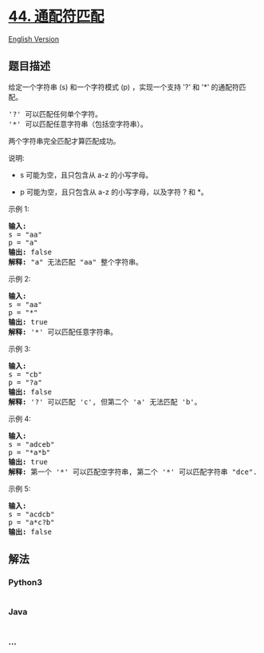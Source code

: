 * [[https://leetcode-cn.com/problems/wildcard-matching][44. 通配符匹配]]
  :PROPERTIES:
  :CUSTOM_ID: 通配符匹配
  :END:
[[./solution/0000-0099/0044.Wildcard Matching/README_EN.org][English
Version]]

** 题目描述
   :PROPERTIES:
   :CUSTOM_ID: 题目描述
   :END:

#+begin_html
  <!-- 这里写题目描述 -->
#+end_html

#+begin_html
  <p>
#+end_html

给定一个字符串 (s) 和一个字符模式 (p)
，实现一个支持 '?' 和 '*' 的通配符匹配。

#+begin_html
  </p>
#+end_html

#+begin_html
  <pre>&#39;?&#39; 可以匹配任何单个字符。
  &#39;*&#39; 可以匹配任意字符串（包括空字符串）。
  </pre>
#+end_html

#+begin_html
  <p>
#+end_html

两个字符串完全匹配才算匹配成功。

#+begin_html
  </p>
#+end_html

#+begin_html
  <p>
#+end_html

说明:

#+begin_html
  </p>
#+end_html

#+begin_html
  <ul>
#+end_html

#+begin_html
  <li>
#+end_html

s 可能为空，且只包含从 a-z 的小写字母。

#+begin_html
  </li>
#+end_html

#+begin_html
  <li>
#+end_html

p 可能为空，且只包含从 a-z 的小写字母，以及字符 ? 和 *。

#+begin_html
  </li>
#+end_html

#+begin_html
  </ul>
#+end_html

#+begin_html
  <p>
#+end_html

示例 1:

#+begin_html
  </p>
#+end_html

#+begin_html
  <pre><strong>输入:</strong>
  s = &quot;aa&quot;
  p = &quot;a&quot;
  <strong>输出:</strong> false
  <strong>解释:</strong> &quot;a&quot; 无法匹配 &quot;aa&quot; 整个字符串。</pre>
#+end_html

#+begin_html
  <p>
#+end_html

示例 2:

#+begin_html
  </p>
#+end_html

#+begin_html
  <pre><strong>输入:</strong>
  s = &quot;aa&quot;
  p = &quot;*&quot;
  <strong>输出:</strong> true
  <strong>解释:</strong>&nbsp;&#39;*&#39; 可以匹配任意字符串。
  </pre>
#+end_html

#+begin_html
  <p>
#+end_html

示例 3:

#+begin_html
  </p>
#+end_html

#+begin_html
  <pre><strong>输入:</strong>
  s = &quot;cb&quot;
  p = &quot;?a&quot;
  <strong>输出:</strong> false
  <strong>解释:</strong>&nbsp;&#39;?&#39; 可以匹配 &#39;c&#39;, 但第二个 &#39;a&#39; 无法匹配 &#39;b&#39;。
  </pre>
#+end_html

#+begin_html
  <p>
#+end_html

示例 4:

#+begin_html
  </p>
#+end_html

#+begin_html
  <pre><strong>输入:</strong>
  s = &quot;adceb&quot;
  p = &quot;*a*b&quot;
  <strong>输出:</strong> true
  <strong>解释:</strong>&nbsp;第一个 &#39;*&#39; 可以匹配空字符串, 第二个 &#39;*&#39; 可以匹配字符串 &quot;dce&quot;.
  </pre>
#+end_html

#+begin_html
  <p>
#+end_html

示例 5:

#+begin_html
  </p>
#+end_html

#+begin_html
  <pre><strong>输入:</strong>
  s = &quot;acdcb&quot;
  p = &quot;a*c?b&quot;
  <strong>输出:</strong> false</pre>
#+end_html

** 解法
   :PROPERTIES:
   :CUSTOM_ID: 解法
   :END:

#+begin_html
  <!-- 这里可写通用的实现逻辑 -->
#+end_html

#+begin_html
  <!-- tabs:start -->
#+end_html

*** *Python3*
    :PROPERTIES:
    :CUSTOM_ID: python3
    :END:

#+begin_html
  <!-- 这里可写当前语言的特殊实现逻辑 -->
#+end_html

#+begin_src python
#+end_src

*** *Java*
    :PROPERTIES:
    :CUSTOM_ID: java
    :END:

#+begin_html
  <!-- 这里可写当前语言的特殊实现逻辑 -->
#+end_html

#+begin_src java
#+end_src

*** *...*
    :PROPERTIES:
    :CUSTOM_ID: section
    :END:
#+begin_example
#+end_example

#+begin_html
  <!-- tabs:end -->
#+end_html
